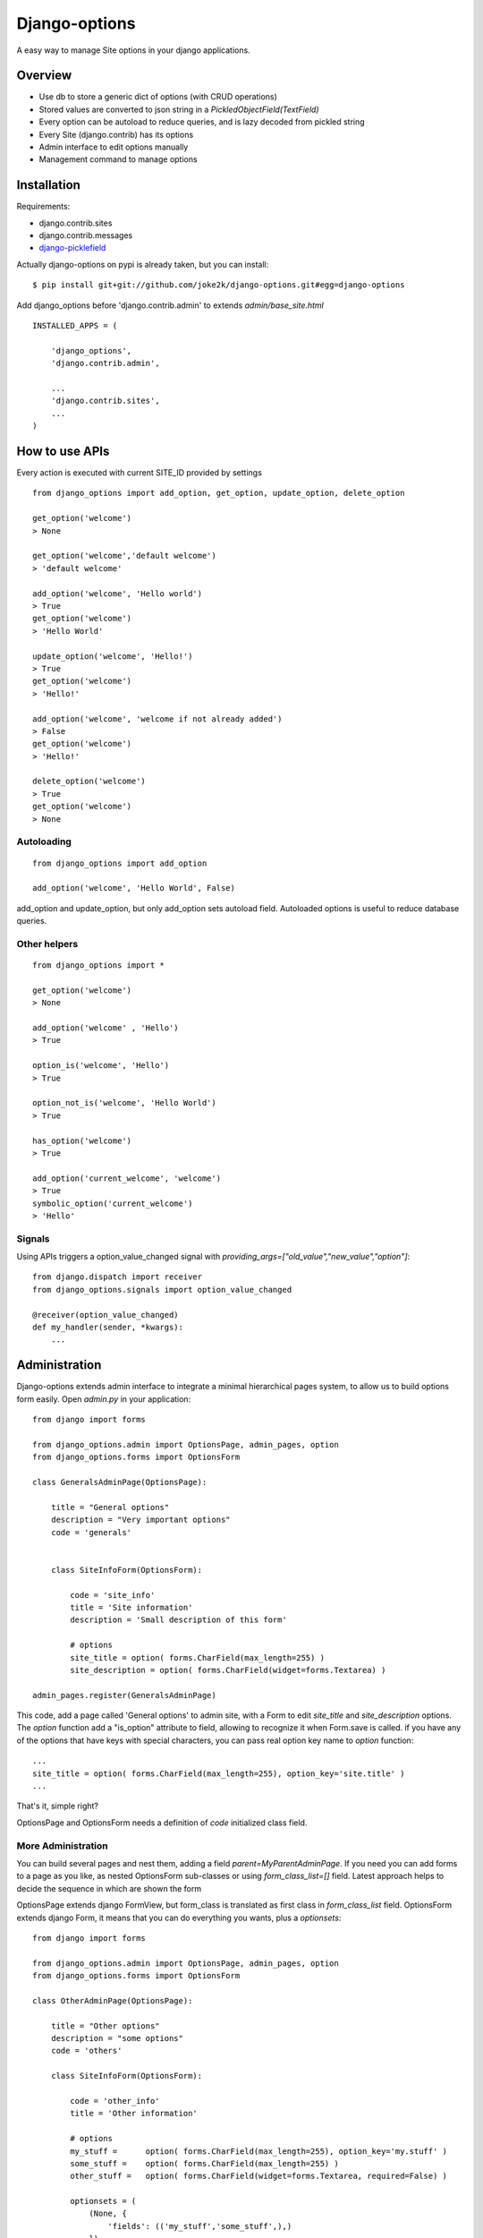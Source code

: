 Django-options
==============

A easy way to manage Site options in your django applications.


Overview
--------

*   Use db to store a generic dict of options (with CRUD operations)
*   Stored values are converted to json string in a `PickledObjectField(TextField)`
*   Every option can be autoload to reduce queries, and is lazy decoded from pickled string
*   Every Site (django.contrib) has its options
*   Admin interface to edit options manually
*   Management command to manage options


Installation
------------

Requirements:

- django.contrib.sites
- django.contrib.messages
- `django-picklefield`_

Actually django-options on pypi is already taken, but you can install::

    $ pip install git+git://github.com/joke2k/django-options.git#egg=django-options


Add django_options before 'django.contrib.admin' to extends `admin/base_site.html`
::

    INSTALLED_APPS = (

        'django_options',
        'django.contrib.admin',

        ...
        'django.contrib.sites',
        ...
    )



How to use APIs
---------------

Every action is executed with current SITE_ID provided by settings

::

    from django_options import add_option, get_option, update_option, delete_option

    get_option('welcome')
    > None

    get_option('welcome','default welcome')
    > 'default welcome'

    add_option('welcome', 'Hello world')
    > True
    get_option('welcome')
    > 'Hello World'

    update_option('welcome', 'Hello!')
    > True
    get_option('welcome')
    > 'Hello!'

    add_option('welcome', 'welcome if not already added')
    > False
    get_option('welcome')
    > 'Hello!'

    delete_option('welcome')
    > True
    get_option('welcome')
    > None

Autoloading
~~~~~~~~~~~
::

    from django_options import add_option

    add_option('welcome', 'Hello World', False)

add_option and update_option, but only add_option sets autoload field.
Autoloaded options is useful to reduce database queries.


Other helpers
~~~~~~~~~~~~~
::

    from django_options import *

    get_option('welcome')
    > None

    add_option('welcome' , 'Hello')
    > True

    option_is('welcome', 'Hello')
    > True

    option_not_is('welcome', 'Hello World')
    > True

    has_option('welcome')
    > True

    add_option('current_welcome', 'welcome')
    > True
    symbolic_option('current_welcome')
    > 'Hello'



Signals
~~~~~~~

Using APIs triggers a option_value_changed signal with `providing_args=["old_value","new_value","option"]`::

    from django.dispatch import receiver
    from django_options.signals import option_value_changed

    @receiver(option_value_changed)
    def my_handler(sender, *kwargs):
        ...


Administration
--------------

Django-options extends admin interface to integrate a minimal hierarchical pages system, to allow us to build options form easily.
Open `admin.py` in your application::

    from django import forms

    from django_options.admin import OptionsPage, admin_pages, option
    from django_options.forms import OptionsForm

    class GeneralsAdminPage(OptionsPage):

        title = "General options"
        description = "Very important options"
        code = 'generals'


        class SiteInfoForm(OptionsForm):

            code = 'site_info'
            title = 'Site information'
            description = 'Small description of this form'

            # options
            site_title = option( forms.CharField(max_length=255) )
            site_description = option( forms.CharField(widget=forms.Textarea) )

    admin_pages.register(GeneralsAdminPage)

This code, add a page called 'General options' to admin site, with a Form to edit `site_title` and `site_description` options.
The `option` function add a "is_option" attribute to field, allowing to recognize it when Form.save is called.
if you have any of the options that have keys with special characters, you can pass real option key name to `option` function::

    ...
    site_title = option( forms.CharField(max_length=255), option_key='site.title' )
    ...

|demo_image_home|

That's it, simple right?

OptionsPage and OptionsForm needs a definition of `code` initialized class field.

More Administration
~~~~~~~~~~~~~~~~~~~

You can build several pages and nest them, adding a field `parent=MyParentAdminPage`.
If you need you can add forms to a page as you like, as nested OptionsForm sub-classes or using `form_class_list=[]` field.
Latest approach helps to decide the sequence in which are shown the form

OptionsPage extends django FormView, but form_class is translated as first class in `form_class_list` field.
OptionsForm extends django Form, it means that you can do everything you wants, plus a `optionsets`::

    from django import forms

    from django_options.admin import OptionsPage, admin_pages, option
    from django_options.forms import OptionsForm

    class OtherAdminPage(OptionsPage):

        title = "Other options"
        description = "some options"
        code = 'others'

        class SiteInfoForm(OptionsForm):

            code = 'other_info'
            title = 'Other information'

            # options
            my_stuff =      option( forms.CharField(max_length=255), option_key='my.stuff' )
            some_stuff =    option( forms.CharField(max_length=255) )
            other_stuff =   option( forms.CharField(widget=forms.Textarea, required=False) )

            optionsets = (
                (None, {
                    'fields': (('my_stuff','some_stuff',),)
                }),
                ('Advanced options', {
                    'classes': ('collapse',),
                    'fields': ('other_stuff',)
                }),

    admin_pages.register(OtherAdminPage)

optionsets is a field that emulate the behaviour of ModelAdmin.formsets field.

|demo_image_page|

Options middleware
------------------

Site options can be initialized before view execution and destroyed after template render.
Useful to check global environment and to implement several aspects::

    MIDDLEWARE_CLASSES = (
        ...

        'django_options.middleware.OptionsLoaderMiddleware',
        )

    OPTIONS_LOADERS = ('app.options.TestOptionsLoader',)

and in `app/options.py`::

    from django_options import add_option, get_option, delete_option

    class TestOptionsLoader(object):

        @classmethod
        def load_options(cls, request):
            add_option('options_loader_prompted_value','This value is loaded and initialized in load_options() class method')

        @classmethod
        def unload_options(cls, request, response):

            delete_option('options_loader_prompted_value')

This methods are executed on `process_request` and `process_response` middleware hooks.

Per-view decorator
~~~~~~~~~~~~~~~~~~

Use decorator to simulate Options middleware process::

    from django_options.decorators import with_options

    def my_loader(*args): add_option('welcome', 'Hi!')
    def my_unloader(*args): delete_option('welcome')

    @with_options(loader=my_loader, unloader=my_unloader)
    def decorated_test_view(request):
        ... use 'welcome' option in view and template ...


Template tags
-------------

Django-options provides one tag `option` and two filters `option` and `or_option`::

     # load template tags and filters
      {% load options %}

      # used as tag ( site_welcome may be not exists )
      {% option 'site_welcome' %}
      > None

      # used as tag with default
      {% option 'site_welcome' 'Hello world!' %}
      > Hello world!

      # used as tag with assignment
      {% option 'site_welcome' 'Hello world!' as my_welcome %}
      {{ my_welcome }}
      > Hello world!


      # used as filter
      {{ 'site_welcome'|option:'Hello world!' }}
      > Hello world!

      # the name of the option may be a variable containing a string
      {{ string_value|option:'Hello world!' }}
      > Hello world!

      # used as filter in if block tag
      {% if 'site_welcome'|option %}
      {{ 'site_welcome'|option }}
      {% else %}
      {{ 'Default welcome!' }}
      {% endif %}
      > Default welcome!

      # optional filter
      {{ not_existent_value|or_option:'site_welcome' }}
      > None

      # default value for unknown option name is None
      {{ not_existent_value|or_option:'site_welcome'|default_if_none:'Hello world!' }}
      > Hello world!

      # useful for default values, or_option is ignored when filtered value exists
      {% with existent_value='42' %}
      {{ existent_value|or_option:'site_welcome'|default_if_none:'0' }}
      {% endwith %}
      > 42

      # nice uses with iterators
      {% for element in 'site_welcome'|option:'my-iterable-welcome-value' }}
      {{ element }}
      &nbsp;
      {% endfor %}
      > m y - i t e r a b l e - w e l c o m e - v a l u e

      # or_option with iterators ( suppose that site_welcome option is setted to 'Ciao!' )
      {% for element in my_empty_personal_value|or_option:'site_welcome' }}
      {{ element }}
      &nbsp;
      {% endfor %}
      > C i a o !



Management command
------------------

List of options
~~~~~~~~~~~~~~~

To display saved options from command line::

    $ python manage.py options

    +------+-------------------+---------------------+---------------------+-------------------------+----------+
    | Site | Option            |     Last change     |      Created at     | Value                   | Autoload |
    +------+-------------------+---------------------+---------------------+-------------------------+----------+
    |  1   | site_title        | 2013-01-01 10:08:22 | 2013-01-01 10:08:22 | My website              |   True   |
    |  1   | site_description  | 2013-01-01 10:08:22 | 2013-01-01 10:08:22 | Just another website... |   True   |
    +------+-------------------+---------------------+---------------------+-------------------------+----------+

by key::

    $ python manage.py options site_title

    +------+------------+---------------------+---------------------+------------+----------+
    | Site | Option     |     Last change     |      Created at     | Value      | Autoload |
    +------+------------+---------------------+---------------------+------------+----------+
    |  1   | site_title | 2013-01-01 10:08:22 | 2013-01-01 10:08:22 | My website |   True   |
    +------+------------+---------------------+---------------------+------------+----------+

ordered::

    $ python manage.py options --order key

    +------+-------------------+---------------------+---------------------+-------------------------+----------+
    | Site | Option            |     Last change     |      Created at     | Value                   | Autoload |
    +------+-------------------+---------------------+---------------------+-------------------------+----------+
    |  1   | site_description  | 2013-01-01 10:08:22 | 2013-01-01 10:08:22 | Just another website... |   True   |
    |  1   | site_title        | 2013-01-01 10:08:22 | 2013-01-01 10:08:22 | My website              |   True   |
    +------+-------------------+---------------------+---------------------+-------------------------+----------+


paginated::

    $ python manage.py options --per-page 1 --page 1

    +------+------------+---------------------+---------------------+------------+----------+
    | Site | Option     |     Last change     |      Created at     | Value      | Autoload |
    +------+------------+---------------------+---------------------+------------+----------+
    |  1   | site_title | 2013-01-01 10:08:22 | 2013-01-01 10:08:22 | My website |   True   |
    +------+------------+---------------------+---------------------+------------+----------+
    Page 1 of 2


To display options data uses `prettytable`_.

Editing
~~~~~~~

Add a string value::

    $ python manage.py options my_var --add 'my value'

    Add my_var: 'my value'

More complex value type::

    $ python manage.py options my_var --update 2 --eval

    Update my_var: 2

`--eval` option executes `eval(value,{},{})` with string provided value

::

    $ python manage.py options my_var --update '{"myvar":1}' --json

    Update my_var: {u'myvar': 1} json > '{"myvar":1}'

a real python dict (pay attention: json format supports a subset of python field)

if in `mymodule.py` has a function::

    def function( mystr ):
        return {
            'first_char' : mystr[0],
            'full_str' : mystr,
            'last_char' : mystr[-1]
        }

you can save the function results in `my_var` option with::

   $ python manage.py options my_var --update 'mymodule.function' --execute 'ciao'

    Update my_var: {'first_char': 'c', 'full_str': 'ciao!', 'last_char': 'o'} executed from "mymodule.function"


deleting `my_var`::

    $ python manage.py options my_var --delete

    Delete my_var

From future
-----------

* Option expires ( add_option('welcome', 'Christmas welcome', expires_at='26/01/2012') )
* Change autoload, expired_at and site_id from command line
* Inline option form editor

.. |demo_image_home| image:: https://raw.github.com/joke2k/django-options/master/docs/admin_home.png
    :width: 800 px
.. |demo_image_page| image:: https://raw.github.com/joke2k/django-options/master/docs/admin_options_page.png
    :width: 800 px
.. _django-picklefield: https://www.github.com/shrubberysoft/django-picklefield
.. _prettytable: http://code.google.com/p/prettytable/

